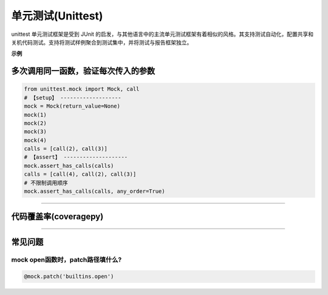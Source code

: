 ************************
单元测试(Unittest)
************************

unittest 单元测试框架是受到 JUnit 的启发，与其他语言中的主流单元测试框架有着相似的风格。其支持测试自动化，配置共享和关机代码测试。支持将测试样例聚合到测试集中，并将测试与报告框架独立。

**示例**

多次调用同一函数，验证每次传入的参数
=========================================

.. code-block:: python

    from unittest.mock import Mock, call
    # 【setup】 -------------------
    mock = Mock(return_value=None)
    mock(1)
    mock(2)
    mock(3)
    mock(4)
    calls = [call(2), call(3)]
    # 【assert】 --------------------
    mock.assert_has_calls(calls)
    calls = [call(4), call(2), call(3)]
    # 不限制调用顺序
    mock.assert_has_calls(calls, any_order=True)

------------------------------------------------

代码覆盖率(coveragepy)
================================================


------------------------------------------------

常见问题
===============================================

mock open函数时，patch路径填什么?
-----------------------------------------------

.. code-block::

    @mock.patch('builtins.open')